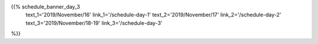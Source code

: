 .. title: Schedule - Sprints
.. slug: schedule-day-3
.. date: 2019-10-06 23:51:32 UTC+04:00
.. type: text




.. raw:: html

    <div class="text-center">
        <a class="blue-button" href="/static/pyconca2019_schedule.csv" target="_blank">
            <span>Download schedule as CSV!</span>
        </a>
    <div>
    <br />

{{% schedule_banner_day_3
       text_1='2019/November/16'
       link_1='/schedule-day-1'
       text_2='2019/November/17'
       link_2='/schedule-day-2'
       text_3='2019/November/18-19'
       link_3='/schedule-day-3'
%}}


.. raw:: html

  <br/>
  <br/>

  <div class="container-sprint-info">
  <h2>Sprints November 18-19 2019</h2>

  <p>PyCon Canada Development Sprints are two days of intensive learning and development on an open source project of your choice, in a team environment. It's a time to come together with colleagues, old and new, to share what you've learned and apply it to an open source project.</p>

  <p>They will be held at the Mozilla Toronto (366 Adelaide St W Suite 500). <br/>

  Though sprints are a part of the conference, we ask that all those who wish to participate to <a href ="https://pyconca2019-sprint-days.eventbrite.com/" target="_blank">register here</a>.</p>

  <p>PyCon provides the space and infrastructure (network, power, tables & chairs); you bring your skills, humanity, and brainpower (oh! and don't forget your computer).</p>


  <p><a href="https://github.com/pyconca/2019-wiki/wiki/Sprints" target="_blank">Find or Add a Project to the Wiki</a></p>
  </div>
